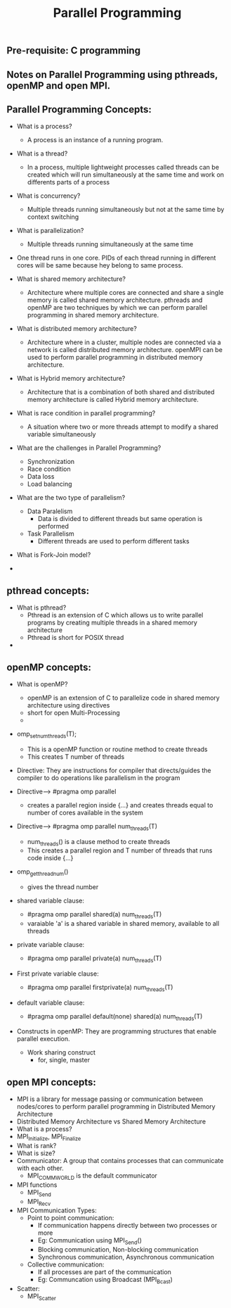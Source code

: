 #+title: Parallel Programming
** Pre-requisite: C programming

** Notes on Parallel Programming using pthreads, openMP and open MPI.

** Parallel Programming Concepts:

  - What is a process?
    - A process is an instance of a running program.

  - What is a thread?
    - In a process, multiple lightweight processes called threads can be created which will run simultaneously at the same time and work on differents parts of a process

  - What is concurrency?
    - Multiple threads running simultaneously but not at the same time by context switching

  - What is parallelization?
    - Multiple threads running simultaneously at the same time   

  - One thread runs in one core. PIDs of each thread running in different cores will be same because hey belong to same process.

  - What is shared memory architecture?
    - Architecture where multiple cores are connected and share a single memory is called shared memory architecture. pthreads and openMP are two techniques by which we can perform parallel programming in shared memory architecture. 

  - What is distributed memory architecture?
    - Architecture where in a cluster, multiple nodes are connected via a network is called distributed memory architecture. openMPI can be used to perform parallel programming in distributed memory architecture. 

  - What is Hybrid memory architecture?
    - Architecture that is a combination of both shared and distributed memory architecture is called Hybrid memory architecture.

  - What is race condition in parallel programming?
    - A situation where two or more threads attempt to modify a shared variable simultaneously

  - What are the challenges in Parallel Programming?
    - Synchronization
    - Race condition
    - Data loss
    - Load balancing

  - What are the two type of parallelism?
    - Data Paralelism
      - Data is divided to different threads but same operation is performed
    - Task Parallelism
      - Different threads are used to perform different tasks  

  - What is Fork-Join model?
      
  - 

** pthread concepts:
  - What is pthread?
    - Pthread is an extension of C which allows us to write parallel programs by creating multiple threads in a shared memory architecture
    - Pthread is short for POSIX thread

  -  

** openMP concepts:
  - What is openMP?
    - openMP is an extension of C to parallelize code in shared memory architecture using directives   
    - short for open Multi-Processing
    - 

  - omp_set_num_threads(T);
    - This is a openMP function or routine method to create threads 
    - This creates T number of threads 

  - Directive: They are instructions for compiler that directs/guides the compiler to do operations like parallelism in the program  

  - Directive----> #pragma omp parallel
    - creates a parallel region inside {...} and creates threads equal to number of cores available in the system

  - Directive----> #pragma omp parallel num_threads(T)
    - num_threads() is a clause method to create threads
    - This creates a parallel region and T number of threads that runs code inside {...}

  - omp_get_thread_num()
    - gives the thread number

  - shared variable clause: 
    - #pragma omp parallel shared(a) num_threads(T) 
    - varaiable 'a' is a shared variable in shared memory, available to all threads

  - private variable clause: 
    - #pragma omp parallel private(a) num_threads(T)

  - First private variable clause:
    - #pragma omp parallel firstprivate(a) num_threads(T)

  - default variable clause:
    - #pragma omp parallel default(none) shared(a) num_threads(T)
 
  - Constructs in openMP: They are programming structures that enable parallel execution.
    - Work sharing construct
      - for, single, master      
  
 
** open MPI concepts:
  - MPI is a library for message passing or communication between nodes/cores to perform parallel programming in Distributed Memory Architecture
  - Distributed Memory Architecture vs Shared Memory Architecture
  - What is a process?
  - MPI_Initialize, MPI_Finalize
  - What is rank?
  - What is size?
  - Communicator: A group that contains processes that can communicate with each other. 
    - MPI_COMM_WORLD is the default communicator
  - MPI functions
    - MPI_Send
    - MPI_Recv
  - MPI Communication Types:
    - Point to point communication:
      - If communication happens directly between two processes or more
      - Eg: Communication using MPI_Send() 
      - Blocking communication, Non-blocking communication
      - Synchronous communication, Asynchronous communication 
    - Collective communication:  
      - If all processes are part of the communication
      - Eg: Communcation using Broadcast (MPI_Bcast)
  - Scatter:
    - MPI_Scatter      
    
